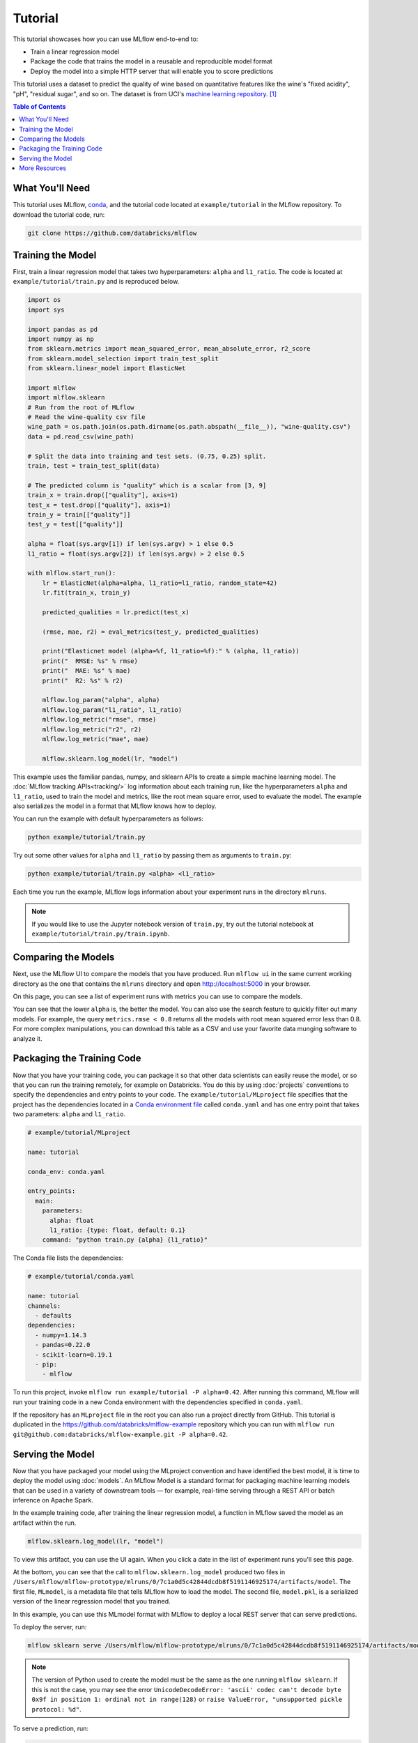 .. _tutorial:

Tutorial
========

This tutorial showcases how you can use MLflow end-to-end to:

- Train a linear regression model 
- Package the code that trains the model in a reusable and reproducible model format 
- Deploy the model into a simple HTTP server that will enable you to score predictions

This tutorial uses a dataset to predict the quality of wine based on quantitative features 
like the wine's "fixed acidity", "pH", "residual sugar", and so on. The dataset
is from UCI's `machine learning repository <http://archive.ics.uci.edu/ml/datasets/Wine+Quality>`_.
[1]_

.. contents:: Table of Contents
  :local:
  :depth: 1

What You'll Need
----------------
This tutorial uses MLflow, `conda <https://conda.io/docs/user-guide/install/index.html#>`_, and the tutorial code located at
``example/tutorial`` in the MLflow repository. To download the tutorial code, run:

.. code::

    git clone https://github.com/databricks/mlflow

Training the Model
------------------
First, train a linear regression model that takes two hyperparameters: ``alpha`` and ``l1_ratio``. The code is located at ``example/tutorial/train.py`` and is reproduced below.

.. code:: python

    import os
    import sys

    import pandas as pd
    import numpy as np
    from sklearn.metrics import mean_squared_error, mean_absolute_error, r2_score
    from sklearn.model_selection import train_test_split
    from sklearn.linear_model import ElasticNet

    import mlflow
    import mlflow.sklearn
    # Run from the root of MLflow
    # Read the wine-quality csv file 
    wine_path = os.path.join(os.path.dirname(os.path.abspath(__file__)), "wine-quality.csv")
    data = pd.read_csv(wine_path)

    # Split the data into training and test sets. (0.75, 0.25) split.
    train, test = train_test_split(data)

    # The predicted column is "quality" which is a scalar from [3, 9]
    train_x = train.drop(["quality"], axis=1)
    test_x = test.drop(["quality"], axis=1)
    train_y = train[["quality"]]
    test_y = test[["quality"]]

    alpha = float(sys.argv[1]) if len(sys.argv) > 1 else 0.5
    l1_ratio = float(sys.argv[2]) if len(sys.argv) > 2 else 0.5

    with mlflow.start_run():
        lr = ElasticNet(alpha=alpha, l1_ratio=l1_ratio, random_state=42)
        lr.fit(train_x, train_y)

        predicted_qualities = lr.predict(test_x)

        (rmse, mae, r2) = eval_metrics(test_y, predicted_qualities)

        print("Elasticnet model (alpha=%f, l1_ratio=%f):" % (alpha, l1_ratio))
        print("  RMSE: %s" % rmse)
        print("  MAE: %s" % mae)
        print("  R2: %s" % r2)

        mlflow.log_param("alpha", alpha)
        mlflow.log_param("l1_ratio", l1_ratio)
        mlflow.log_metric("rmse", rmse)
        mlflow.log_metric("r2", r2)
        mlflow.log_metric("mae", mae)

        mlflow.sklearn.log_model(lr, "model")

This example uses the familiar pandas, numpy, and sklearn APIs to create a simple machine learning
model. The :doc:`MLflow tracking APIs<tracking/>` log information about each
training run, like the hyperparameters ``alpha`` and ``l1_ratio``, used to train the model and metrics, like
the root mean square error, used to evaluate the model. The example also serializes the
model in a format that MLflow knows how to deploy.

You can run the example with default hyperparameters as follows:

.. code:: bash

    python example/tutorial/train.py

Try out some other values for ``alpha`` and ``l1_ratio`` by passing them as arguments to ``train.py``:

.. code:: bash

    python example/tutorial/train.py <alpha> <l1_ratio>

Each time you run the example, MLflow logs information about your experiment runs in the directory ``mlruns``.

.. note::
    If you would like to use the Jupyter notebook version of ``train.py``, try out the tutorial notebook at ``example/tutorial/train.py/train.ipynb``.

Comparing the Models
--------------------

Next, use the MLflow UI to compare the models that you have produced. Run ``mlflow ui``
in the same current working directory as the one that contains the ``mlruns`` directory and
open http://localhost:5000 in your browser.

On this page, you can see a list of experiment runs with metrics you can use to compare the models.

.. image:: _static/images/tutorial-compare.png

You can see that the lower ``alpha`` is, the better the model. You can also
use the search feature to quickly filter out many models. For example, the query ``metrics.rmse < 0.8``
returns all the models with root mean squared error less than 0.8. For more complex manipulations,
you can download this table as a CSV and use your favorite data munging software to analyze it.

Packaging the Training Code
---------------------------
Now that you have your training code, you can package it so that other data scientists can easily reuse the model, or so that you can run the training remotely, for example on Databricks. You do this by using :doc:`projects` conventions to specify the
dependencies and entry points to your code. The ``example/tutorial/MLproject`` file specifies that the project has the dependencies located in a
`Conda environment file <https://conda.io/docs/user-guide/tasks/manage-environments.html#creating-an-environment-file-manually>`_
called ``conda.yaml`` and has one entry point that takes two parameters: ``alpha`` and ``l1_ratio``.

.. code:: yaml

    # example/tutorial/MLproject

    name: tutorial

    conda_env: conda.yaml

    entry_points:
      main:
        parameters:
          alpha: float
          l1_ratio: {type: float, default: 0.1}
        command: "python train.py {alpha} {l1_ratio}"
        
        
The Conda file lists the dependencies:

.. code:: yaml

    # example/tutorial/conda.yaml

    name: tutorial
    channels:
      - defaults
    dependencies:
      - numpy=1.14.3
      - pandas=0.22.0
      - scikit-learn=0.19.1
      - pip:
        - mlflow

To run this project, invoke ``mlflow run example/tutorial -P alpha=0.42``. After running
this command, MLflow will run your training code in a new Conda environment with the dependencies
specified in ``conda.yaml``.

If the repository has an ``MLproject`` file in the root you can also run a project directly from GitHub. This tutorial is duplicated in the https://github.com/databricks/mlflow-example repository
which you can run with ``mlflow run git@github.com:databricks/mlflow-example.git -P alpha=0.42``.

Serving the Model
-----------------
Now that you have packaged your model using the MLproject convention and have identified the best model,
it is time to deploy the model using :doc:`models`. An MLflow Model is a standard format for
packaging machine learning models that can be used in a variety of downstream tools — for example,
real-time serving through a REST API or batch inference on Apache Spark.

In the example training code, after training the linear regression model, a function
in MLflow saved the model as an artifact within the run.

.. code::

    mlflow.sklearn.log_model(lr, "model")

To view this artifact, you can use the UI again. When you click a date in the list of experiment
runs you'll see this page.

.. image:: _static/images/tutorial-artifact.png

At the bottom, you can see that the call to ``mlflow.sklearn.log_model`` produced two files in
``/Users/mlflow/mlflow-prototype/mlruns/0/7c1a0d5c42844dcdb8f5191146925174/artifacts/model``.
The first file, ``MLmodel``, is a metadata file that tells MLflow how to load the model. The
second file, ``model.pkl``, is a serialized version of the linear regression model that you trained.

In this example, you can use this MLmodel format with MLflow to deploy a local REST server that can serve predictions.

To deploy the server, run:

.. code::

    mlflow sklearn serve /Users/mlflow/mlflow-prototype/mlruns/0/7c1a0d5c42844dcdb8f5191146925174/artifacts/model -p 1234

.. note::

    The version of Python used to create the model must be the same as the one running ``mlflow sklearn``.
    If this is not the case, you may see the error
    ``UnicodeDecodeError: 'ascii' codec can't decode byte 0x9f in position 1: ordinal not in range(128)``
    or ``raise ValueError, "unsupported pickle protocol: %d"``.

To serve a prediction, run:

.. code::

    curl -X POST -H "Content-Type:application/json" --data '[{"fixed acidity": 6.2, "volatile acidity": 0.66, "citric acid": 0.48, "residual sugar": 1.2, "chlorides": 0.029, "free sulfur dioxide": 29, "total sulfur dioxide": 75, "density": 0.98, "pH": 3.33, "sulphates": 0.39, "alcohol": 12.8}]' http://127.0.0.1:1234/invocations

which should return something like::

    {"predictions": [6.379428821398614]}


More Resources
--------------
Congratulations on finishing the tutorial! For more reading, see :doc:`tracking`, :doc:`projects`, :doc:`models`,
and more.


.. [1] P. Cortez, A. Cerdeira, F. Almeida, T. Matos and J. Reis. Modeling wine preferences by data mining from physicochemical properties. In Decision Support Systems, Elsevier, 47(4):547-553, 2009.
